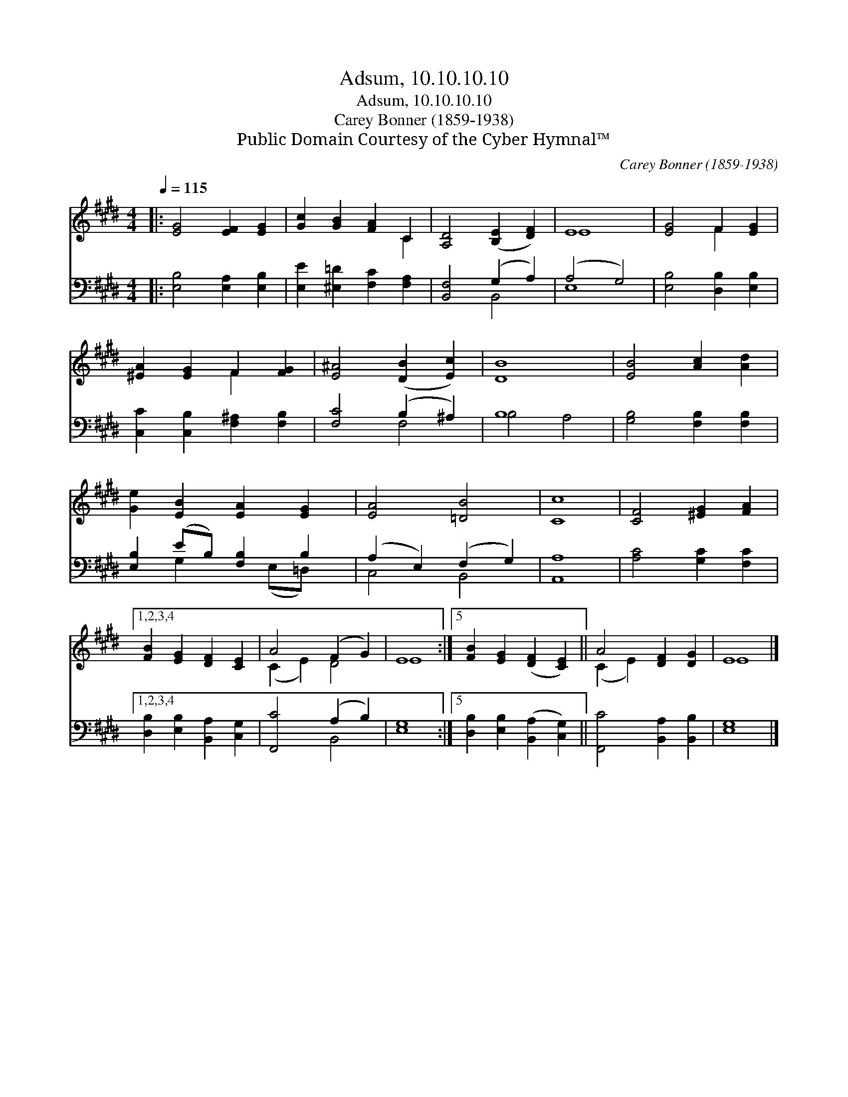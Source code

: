 X:1
T:Adsum, 10.10.10.10
T:Adsum, 10.10.10.10
T:Carey Bonner (1859-1938)
T:Public Domain Courtesy of the Cyber Hymnal™
C:Carey Bonner (1859-1938)
Z:Public Domain
Z:Courtesy of the Cyber Hymnal™
%%score ( 1 2 ) ( 3 4 )
L:1/8
Q:1/4=115
M:4/4
K:E
V:1 treble 
V:2 treble 
V:3 bass 
V:4 bass 
V:1
|: [EG]4 [EF]2 [EG]2 | [Gc]2 [GB]2 [FA]2 C2 | [A,D]4 ([B,E]2 [DF]2) | E8 | [EG]4 F2 [EG]2 | %5
 [^EA]2 [EG]2 F2 [FG]2 | [E^A]4 ([DB]2 [Ec]2) | [DB]8 | [EB]4 [Ac]2 [Ad]2 | %9
 [Ge]2 [EB]2 [EA]2 [EG]2 | [EA]4 [=DB]4 | [Cc]8 | [CF]4 [^EG]2 [FA]2 |1,2,3,4 %13
 [FB]2 [EG]2 [DF]2 [CE]2 | A4 (F2 G2) | E8 :|5 [FB]2 [EG]2 ([DF]2 [CE]2) || A4 [DF]2 [DG]2 | E8 |] %19
V:2
|: x8 | x6 C2 | x8 | E8 | x4 F2 x2 | x4 F2 x2 | x8 | x8 | x8 | x8 | x8 | x8 | x8 |1,2,3,4 x8 | %14
 (C2 E2) D4 | E8 :|5 x8 || (C2 E2) x4 | E8 |] %19
V:3
|: [E,B,]4 [E,A,]2 [E,B,]2 | [E,E]2 [^E,=D]2 [F,C]2 [F,A,]2 | [B,,F,]4 (G,2 A,2) | (A,4 G,4) | %4
 [E,B,]4 [D,B,]2 [E,B,]2 | [C,C]2 [C,B,]2 [F,^A,]2 [F,B,]2 | [F,C]4 (B,2 ^A,2) | B,8 | %8
 [G,B,]4 [F,B,]2 [F,B,]2 | [E,B,]2 (EB,) [F,B,]2 B,2 | (A,2 E,2) (F,2 G,2) | [A,,A,]8 | %12
 [A,C]4 [G,C]2 [F,C]2 |1,2,3,4 [D,B,]2 [E,B,]2 [B,,A,]2 [C,G,]2 | [F,,C]4 (A,2 B,2) | [E,G,]8 :|5 %16
 [D,B,]2 [E,B,]2 ([B,,A,]2 [C,G,]2) || [F,,C]4 [B,,A,]2 [B,,B,]2 | [E,G,]8 |] %19
V:4
|: x8 | x8 | x4 B,,4 | E,8 | x8 | x8 | x4 F,4 | B,4 A,4 | x8 | x2 G,2 x (E,=D,) x | C,4 B,,4 | x8 | %12
 x8 |1,2,3,4 x8 | x4 B,,4 | x8 :|5 x8 || x8 | x8 |] %19

